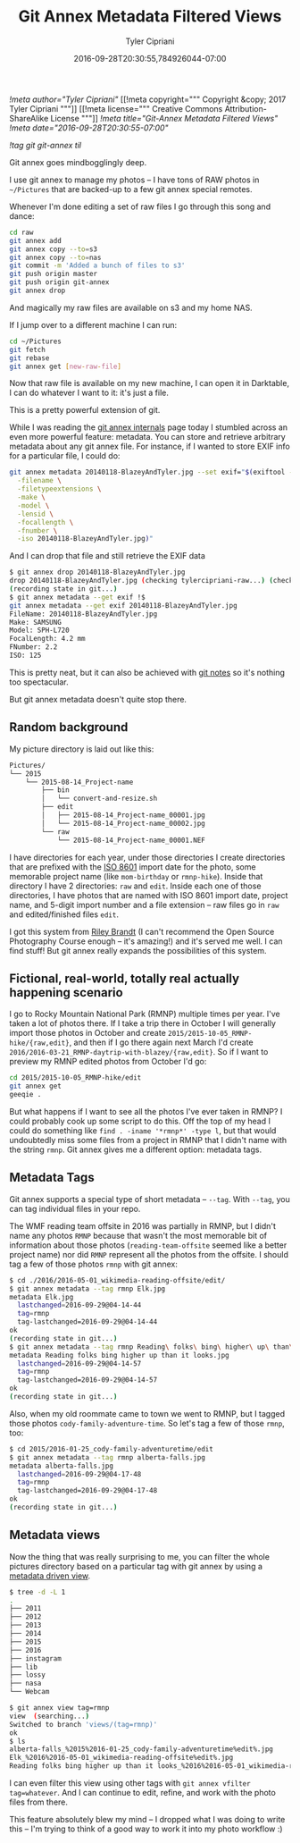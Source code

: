 #+TITLE: Git Annex Metadata Filtered Views
#+AUTHOR: Tyler Cipriani
#+DATE: 2016-09-28T20:30:55,784926044-07:00
[[!meta author="Tyler Cipriani"]]
[[!meta copyright="""
Copyright &copy; 2017 Tyler Cipriani
"""]]
[[!meta license="""
Creative Commons Attribution-ShareAlike License
"""]]
[[!meta title="Git-Annex Metadata Filtered Views"]]
[[!meta date="2016-09-28T20:30:55-07:00"]]

[[!tag git git-annex til]]

Git annex goes mindbogglingly deep.

I use git annex to manage my photos – I have tons of RAW photos in =~/Pictures= that are backed-up to a few git annex special remotes.

Whenever I'm done editing a set of raw files I go through this song and dance:

#+BEGIN_SRC sh
cd raw
git annex add
git annex copy --to=s3
git annex copy --to=nas
git commit -m 'Added a bunch of files to s3'
git push origin master
git push origin git-annex
git annex drop
#+END_SRC

And magically my raw files are available on s3 and my home NAS.

If I jump over to a different machine I can run:

#+BEGIN_SRC sh
cd ~/Pictures
git fetch
git rebase
git annex get [new-raw-file]
#+END_SRC

Now that raw file is available on my new machine, I can open it in Darktable, I can do whatever I want to it: it's just a file.

This is a pretty powerful extension of git.

While I was reading the [[https://git-annex.branchable.com/internals/][git annex internals]] page today I stumbled
across an even more powerful feature: metadata. You can store and
retrieve arbitrary metadata about any git annex file. For instance, if
I wanted to store EXIF info for a particular file, I could do:

#+BEGIN_SRC sh
git annex metadata 20140118-BlazeyAndTyler.jpg --set exif="$(exiftool -S \
  -filename \
  -filetypeextensions \
  -make \
  -model \
  -lensid \
  -focallength \
  -fnumber \
  -iso 20140118-BlazeyAndTyler.jpg)"
#+END_SRC

And I can drop that file and still retrieve the EXIF data

#+BEGIN_SRC sh
$ git annex drop 20140118-BlazeyAndTyler.jpg
drop 20140118-BlazeyAndTyler.jpg (checking tylercipriani-raw...) (checking tylercipriani-raw...) (checking tylercipriani-raw...) ok
(recording state in git...)
$ git annex metadata --get exif !$
git annex metadata --get exif 20140118-BlazeyAndTyler.jpg
FileName: 20140118-BlazeyAndTyler.jpg
Make: SAMSUNG
Model: SPH-L720
FocalLength: 4.2 mm
FNumber: 2.2
ISO: 125
#+END_SRC

This is pretty neat, but it can also be achieved with [[https://tylercipriani.com/blog/2016/08/abusing-git-notes/][git notes]] so it's nothing too spectacular.

But git annex metadata doesn't quite stop there.

** Random background

My picture directory is laid out like this:

#+BEGIN_SRC txt
Pictures/
└── 2015
    └── 2015-08-14_Project-name
        ├── bin
        │   └── convert-and-resize.sh
        ├── edit
        │   ├── 2015-08-14_Project-name_00001.jpg
        │   └── 2015-08-14_Project-name_00002.jpg
        └── raw
            └── 2015-08-14_Project-name_00001.NEF
#+END_SRC

I have directories for each year, under those directories I create
directories that are prefixed with the [[https://xkcd.com/1179/][ISO 8601]] import date for the photo, some
memorable project name (like =mom-birthday= or =rmnp-hike=).
Inside that directory I have 2 directories: =raw= and =edit=. Inside
each one of those directories, I have photos that are named with ISO
8601 import date, project name, and 5-digit import number and a file
extension – raw files go in =raw= and edited/finished files =edit=.

I got this system from [[http://www.rileybrandt.com/lessons/][Riley Brandt]] (I can't recommend the Open Source
Photography Course enough – it's amazing!) and it's served me well. I
can find stuff! But git annex really expands the possibilities of this system.

** Fictional, real-world, totally real actually happening scenario

I go to Rocky Mountain National Park (RMNP) multiple times per year.
I've taken a lot of photos there. If I take a trip there in October I
will generally import those photos in October and create
=2015/2015-10-05_RMNP-hike/{raw,edit}=, and then if I go there again
next March I'd create
=2016/2016-03-21_RMNP-daytrip-with-blazey/{raw,edit}=. So if I want to
preview my RMNP edited photos from October I'd go:

#+BEGIN_SRC sh
cd 2015/2015-10-05_RMNP-hike/edit
git annex get
geeqie .
#+END_SRC

But what happens if I want to see all the photos I've ever taken in
RMNP? I could probably cook up some script to do this. Off the top of
my head I could do something like =find . -iname '*rmnp*' -type l=,
but that would undoubtedly miss some files from a project in RMNP that
I didn't name with the string =rmnp=. Git annex gives me a different
option: metadata tags.

** Metadata Tags

Git annex supports a special type of short metadata – =--tag=. With
=--tag=, you can tag individual files in your repo.

The WMF reading team offsite in 2016 was partially in RMNP, but I didn't
name any photos =RMNP= because that wasn't the most memorable bit
of information about those photos (=reading-team-offsite= seemed like
a better project name) nor did =RMNP= represent all the photos from
the offsite. I should tag a few of those photos =rmnp= with git annex:

#+BEGIN_SRC sh
$ cd ./2016/2016-05-01_wikimedia-reading-offsite/edit/
$ git annex metadata --tag rmnp Elk.jpg
metadata Elk.jpg 
  lastchanged=2016-09-29@04-14-44
  tag=rmnp
  tag-lastchanged=2016-09-29@04-14-44
ok
(recording state in git...)
$ git annex metadata --tag rmnp Reading\ folks\ bing\ higher\ up\ than\ it\ looks.jpg
metadata Reading folks bing higher up than it looks.jpg 
  lastchanged=2016-09-29@04-14-57
  tag=rmnp
  tag-lastchanged=2016-09-29@04-14-57
ok
(recording state in git...)
#+END_SRC

Also, when my old roommate came to town we went to RMNP, but I tagged
those photos =cody-family-adventure-time=. So let's
tag a few of those =rmnp=, too:

#+BEGIN_SRC sh
$ cd 2015/2016-01-25_cody-family-adventuretime/edit
$ git annex metadata --tag rmnp alberta-falls.jpg
metadata alberta-falls.jpg 
  lastchanged=2016-09-29@04-17-48
  tag=rmnp
  tag-lastchanged=2016-09-29@04-17-48
ok
(recording state in git...)
#+END_SRC

** Metadata views

Now the thing that was really surprising to me, you can filter the whole pictures directory based on a particular tag with git annex by
using a [[https://git-annex.branchable.com/tips/metadata_driven_views/][metadata driven view]].

#+BEGIN_SRC sh
$ tree -d -L 1
.
├── 2011
├── 2012
├── 2013
├── 2014
├── 2015
├── 2016
├── instagram
├── lib
├── lossy
├── nasa
└── Webcam

$ git annex view tag=rmnp
view  (searching...) 
Switched to branch 'views/(tag=rmnp)'
ok
$ ls
alberta-falls_%2015%2016-01-25_cody-family-adventuretime%edit%.jpg
Elk_%2016%2016-05-01_wikimedia-reading-offsite%edit%.jpg
Reading folks bing higher up than it looks_%2016%2016-05-01_wikimedia-reading-offsite%edit%.jpg
#+END_SRC

I can even filter this view using other tags with ~git annex vfilter tag=whatever~. And I can continue to edit, refine, and work with the photo files from there.

This feature absolutely blew my mind – I dropped what I was doing to write this – I'm trying to think of a good way to work it into my photo workflow :)
